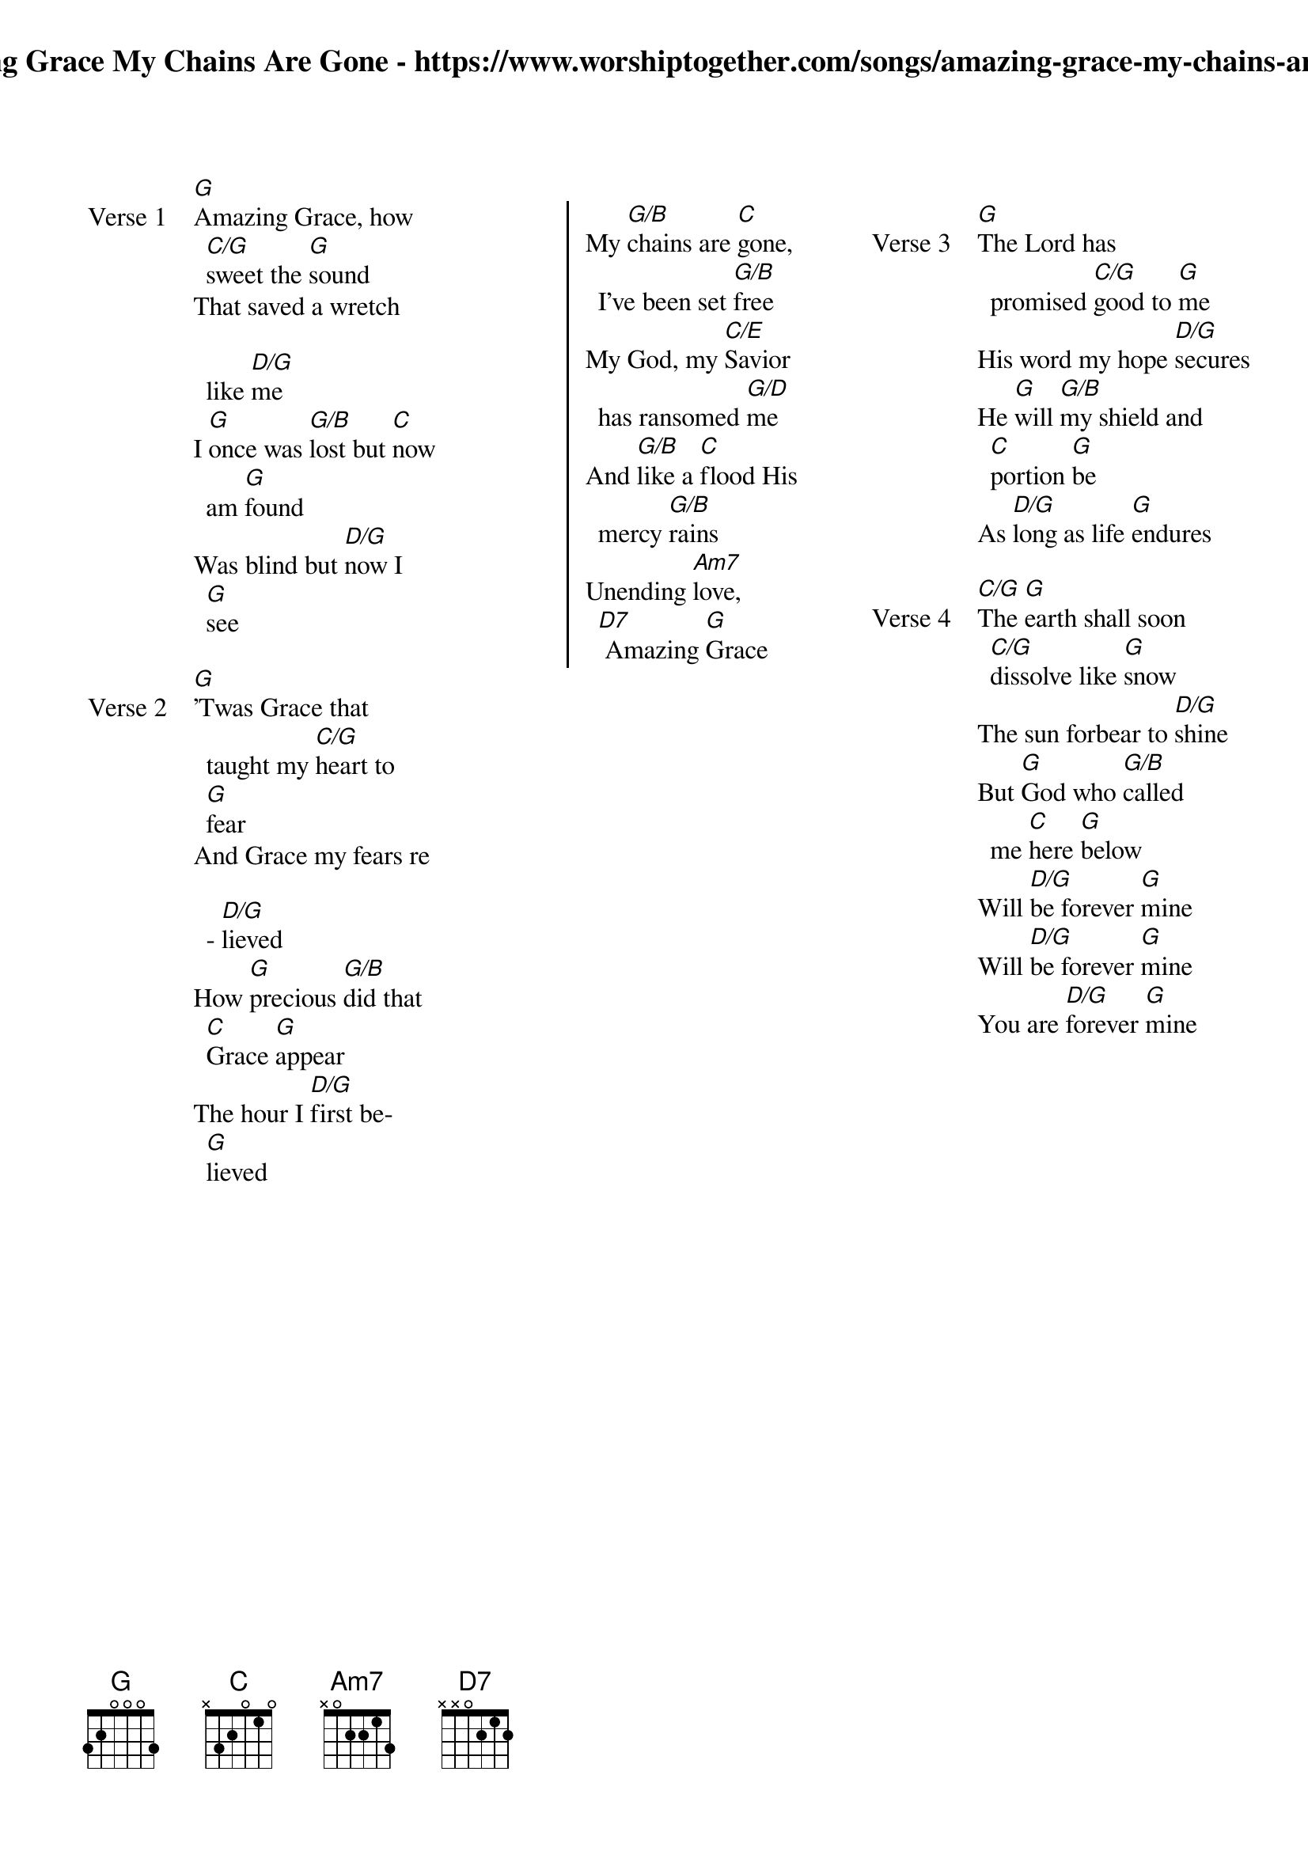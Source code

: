 {new_song}
{columns: 3}
{title: Amazing Grace My Chains Are Gone - https://www.worshiptogether.com/songs/amazing-grace-my-chains-are-gone/}
{album: See the Morning}
{artist: Chris Tomlin}

{start_of_verse: Verse 1}
[G]Amazing Grace, how [C/G]sweet the [G]sound
That saved a wretch like [D/G]me
I [G]once was [G/B]lost but [C]now am [G]found
Was blind but [D/G]now I [G]see
{end_of_verse}

{start_of_verse: Verse 2}
[G]'Twas Grace that taught my [C/G]heart to [G]fear
And Grace my fears re - [D/G]lieved
How [G]precious [G/B]did that [C]Grace [G]appear
The hour I [D/G]first be[G]lieved
{end_of_verse}

{column_break}

{start_of_chorus}
My [G/B]chains are [C]gone, I've been set [G/B]free
My God, my [C/E]Savior has ransomed [G/D]me
And [G/B]like a [C]flood His mercy [G/B]rains
Unending [Am7]love,[D7] Amazing [G]Grace
{end_of_chorus}

{column_break}

{start_of_verse: Verse 3}
[G]The Lord has promised [C/G]good to [G]me
His word my hope [D/G]secures
He [G]will [G/B]my shield and [C]portion [G]be
As [D/G]long as life [G]endures
{end_of_verse}

{start_of_verse: Verse 4}
[C/G]The [G]earth shall soon [C/G]dissolve like [G]snow
The sun forbear to [D/G]shine
But [G]God who [G/B]called me [C]here [G]below
Will [D/G]be forever [G]mine
Will [D/G]be forever [G]mine
You are [D/G]forever [G]mine
{end_of_verse}
